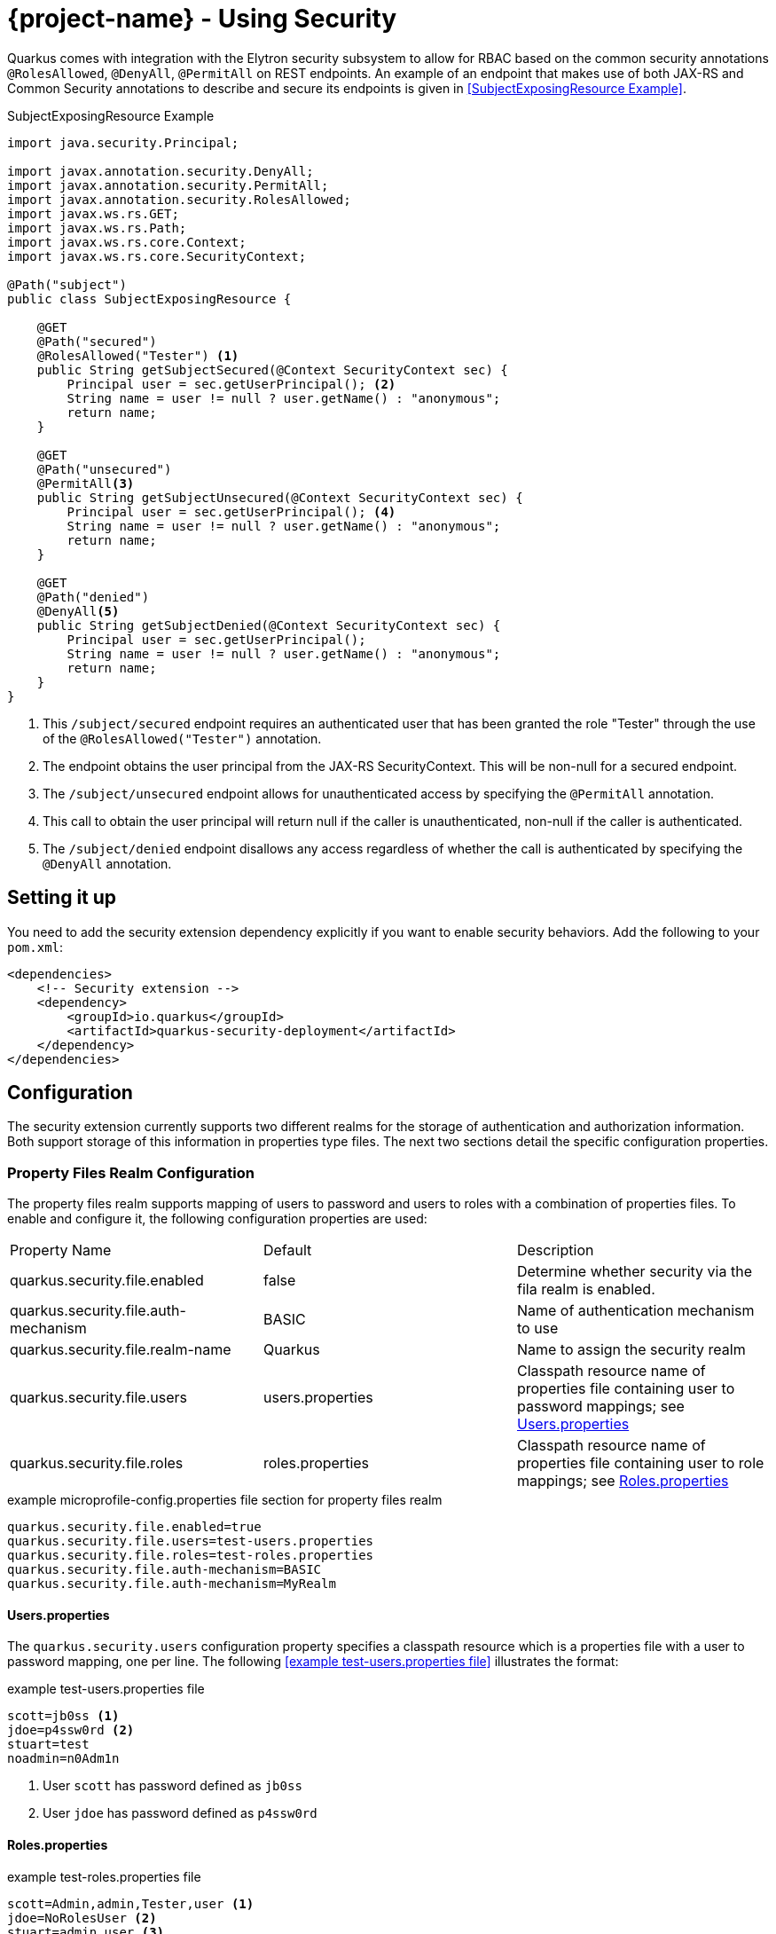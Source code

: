 = {project-name} - Using Security

Quarkus comes with integration with the Elytron security subsystem to allow for RBAC based on the
common security annotations `@RolesAllowed`, `@DenyAll`, `@PermitAll` on REST endpoints. An example of an endpoint that makes use of both JAX-RS and Common Security annotations to describe and secure its endpoints is given in <<SubjectExposingResource Example>>.

.SubjectExposingResource Example
[source,java]
--
import java.security.Principal;

import javax.annotation.security.DenyAll;
import javax.annotation.security.PermitAll;
import javax.annotation.security.RolesAllowed;
import javax.ws.rs.GET;
import javax.ws.rs.Path;
import javax.ws.rs.core.Context;
import javax.ws.rs.core.SecurityContext;

@Path("subject")
public class SubjectExposingResource {

    @GET
    @Path("secured")
    @RolesAllowed("Tester") <1>
    public String getSubjectSecured(@Context SecurityContext sec) {
        Principal user = sec.getUserPrincipal(); <2>
        String name = user != null ? user.getName() : "anonymous";
        return name;
    }

    @GET
    @Path("unsecured")
    @PermitAll<3>
    public String getSubjectUnsecured(@Context SecurityContext sec) {
        Principal user = sec.getUserPrincipal(); <4>
        String name = user != null ? user.getName() : "anonymous";
        return name;
    }

    @GET
    @Path("denied")
    @DenyAll<5>
    public String getSubjectDenied(@Context SecurityContext sec) {
        Principal user = sec.getUserPrincipal();
        String name = user != null ? user.getName() : "anonymous";
        return name;
    }
}
--
<1> This `/subject/secured` endpoint requires an authenticated user that has been granted the role "Tester" through the use of the `@RolesAllowed("Tester")` annotation.
<2> The endpoint obtains the user principal from the JAX-RS SecurityContext. This will be non-null for a secured endpoint.
<3> The `/subject/unsecured` endpoint allows for unauthenticated access by specifying the `@PermitAll` annotation.
<4> This call to obtain the user principal will return null if the caller is unauthenticated, non-null if the caller is authenticated.
<5> The `/subject/denied` endpoint disallows any access regardless of whether the call is authenticated by specifying the `@DenyAll` annotation.

## Setting it up

You need to add the security extension dependency explicitly if you want to enable security behaviors.
Add the following to your `pom.xml`:

[source,xml]
--
<dependencies>
    <!-- Security extension -->
    <dependency>
        <groupId>io.quarkus</groupId>
        <artifactId>quarkus-security-deployment</artifactId>
    </dependency>
</dependencies>
--

## Configuration
The security extension currently supports two different realms for the storage of authentication
and authorization information. Both support storage of this information in properties type files. The next two sections detail the specific configuration properties.

### Property Files Realm Configuration
The property files realm supports mapping of users to password and users to roles with a combination of properties files. To enable and configure it, the following configuration properties are used:

|===
|Property Name|Default|Description
|quarkus.security.file.enabled|false|Determine whether security via the fila realm is enabled.
|quarkus.security.file.auth-mechanism|BASIC|Name of authentication mechanism to use
|quarkus.security.file.realm-name|Quarkus|Name to assign the security realm
|quarkus.security.file.users|users.properties|Classpath resource name of properties file containing user to password mappings; see <<Users.properties>>
|quarkus.security.file.roles|roles.properties|Classpath resource name of properties file containing user to role mappings; see <<Roles.properties>>
|===

.example microprofile-config.properties file section for property files realm
[source,properties]
--
quarkus.security.file.enabled=true
quarkus.security.file.users=test-users.properties
quarkus.security.file.roles=test-roles.properties
quarkus.security.file.auth-mechanism=BASIC
quarkus.security.file.auth-mechanism=MyRealm
--

==== Users.properties
The `quarkus.security.users` configuration property specifies a classpath resource which is a properties file with a user to password mapping, one per line. The following <<example test-users.properties file>> illustrates the format:

.example test-users.properties file
[source,properties]
--
scott=jb0ss <1>
jdoe=p4ssw0rd <2>
stuart=test
noadmin=n0Adm1n
--
<1> User `scott` has password defined as `jb0ss`
<2> User `jdoe` has password defined as `p4ssw0rd`


==== Roles.properties

.example test-roles.properties file
[source,properties]
--
scott=Admin,admin,Tester,user <1>
jdoe=NoRolesUser <2>
stuart=admin,user <3>
noadmin=user
--
<1> User `scott` has been assigned the roles `Admin`, `admin`, `Tester` and `user`
<2> User `jdoe` has been assigned the role `NoRolesUser`
<3> User `stuart` has been assigned the roles `admin` and `user`.

Given these role mappings, only user `scott` would be allowed to access the `/subject/secured` endpoint from the <<SubjectExposingResource Example>>.

### Embedded Realm Configuration
The embedded realm also supports mapping of users to password and users to roles. It uses the main microprofile-config.properties Quarkus configuration file to embed this information. To enable and configure it, the following configuration properties are used:

|===
|Property Name|Default|Description
|quarkus.security.embedded.enabled|false|Determine whether security via the embedded realm is enabled.
|quarkus.security.embedded.auth-mechanism|BASIC|Name of authentication mechanism to use
|quarkus.security.embedded.realm-name|Quarkus|Name to assign the security realm
|quarkus.security.embedded.users.*|none|Prefix for the properties that specify user to password mappings; see <<Embedded Users>>
|quarkus.security.embedded.roles.*|none|Prefix for the properties that specify user to role mappings; see <<Embedded Roles>>
|===

The following is an example microprofile-config.properties file section illustrating the embedded realm configuration:

.example microprofile-config.properties file section for embedded realm
[source,properties]
----
quarkus.security.embedded.enabled=true
quarkus.security.embedded.users.scott=jb0ss
quarkus.security.embedded.users.stuart=test
quarkus.security.embedded.users.jdoe=p4ssw0rd
quarkus.security.embedded.users.noadmin=n0Adm1n
quarkus.security.embedded.roles.scott=Admin,admin,Tester,user
quarkus.security.embedded.roles.stuart=admin,user
quarkus.security.embedded.roles.jdoe=NoRolesUser
quarkus.security.embedded.roles.noadmin=user
quarkus.security.embedded.auth-mechanism=CUSTOM
----

#### Embedded Users
The user to password mappings are specified in the microprofile-config.properties by property names of the form `quarkus.security.embedded.users.<user>=<password>`. The following <<Example Passwords>> illustrates the syntax with the 4 user to password mappings shown in lines 2-5:

.Example Passwords
[source,properties,linenums,highlight='2-5']
----
quarkus.security.embedded.enabled=true
quarkus.security.embedded.users.scott=jb0ss # <1>
quarkus.security.embedded.users.stuart=test # <2>
quarkus.security.embedded.users.jdoe=p4ssw0rd
quarkus.security.embedded.users.noadmin=n0Adm1n
quarkus.security.embedded.roles.scott=Admin,admin,Tester,user
quarkus.security.embedded.roles.stuart=admin,user
quarkus.security.embedded.roles.jdoe=NoRolesUser
quarkus.security.embedded.roles.noadmin=user
----
<1> User `scott` has password `jb0ss`
<2> User `stuart` has password `test`

#### Embedded Roles
The user to role mappings are specified in the microprofile-config.properties by property names of the form `quarkus.security.embedded.roles.<user>=role1[,role2[,role3[,...]]]`. The following <<Example Roles>> illustrates the syntax with the 4 user to role mappings shown in lines 6-9:

.Example Roles
[source,properties,linenums,highlight='6-9']
----
quarkus.security.embedded.enabled=true
quarkus.security.embedded.users.scott=jb0ss
quarkus.security.embedded.users.stuart=test
quarkus.security.embedded.users.jdoe=p4ssw0rd
quarkus.security.embedded.users.noadmin=n0Adm1n
quarkus.security.embedded.roles.scott=Admin,admin,Tester,user # <1>
quarkus.security.embedded.roles.stuart=admin,user # <2>
quarkus.security.embedded.roles.jdoe=NoRolesUser
quarkus.security.embedded.roles.noadmin=user
----
<1> User `scott` has roles `Admin`, `admin`, `Tester`, and `user`
<2> User `stuart` has roles `admin` and `user`

## Augmenting the Security Extension __Advanced Topic__
[TIP]
====
Augmenting the security extension is an advanced topic that relies on writing a {project-name} extension and understanding all that entails. This only needs to be done if you have security stores and authentication mechanisms that are not supported by existing {project-name} extensions.
====
The security extension has support for overriding its Elytron `org.wildfly.security.auth.server.SecurityRealm` and the Undertow `io.undertow.security.idm.IdentityManager` used for authentication and authorization decisions. If  your application needs to integrate with alternative identity stores and/or authentication mechanisms, then you can use this advanced feature to do so. In order to do this, one would write an {project-name} extension as described in link:extension-authors-guide.html[Extension Authors Guide] to produce `SecurityRealmBuildItem` and/or `IdentityManagerBuildItem` items as detailed in the following sections. The JWT RBAC extension described in the link:jwt-guide.html[JWT RBAC Security] is an example of an extension that makes use of these extension points.

### Adding a new Security Realm
If one has an alternative store of identity and role information, it can be integrated by creating a `org.wildfly.security.auth.server.SecurityRealm` and producing a `io.quarkus.security.SecurityRealmBuildItem` from within the deployment module of a new extension. The deployment module would be responsible for exposing the necessary configuration information to allow users to enable and configure the security realm identity mappings.

An example of this can be seen in the MicroProfile JWT RBAC extension. The relevant JWT extension code fragment is shown in the following listing:

.MP-JWT Extension SecurityRealm Customization Example
[source,java]
----
/**
 * The deployment processor for MP-JWT applications
 */
class SmallRyeJwtProcessor {

    /** */
    JWTAuthContextInfoGroup config; // <1>
...
    /**
     * Configure a TokenSecurityRealm if enabled
     *
     * @param template - jwt runtime template
     * @param securityRealm - producer used to register the TokenSecurityRealm
     * @param container - the BeanContainer for creating CDI beans
     * @param reflectiveClasses - producer to register classes for reflection
     * @return auth config item for the MP-JWT auth method and realm
     * @throws Exception
     */
    @BuildStep
    @Record(ExecutionTime.STATIC_INIT)
    @SuppressWarnings({ "unchecked", "rawtypes" })
    AuthConfigBuildItem configureFileRealmAuthConfig(SmallRyeJwtTemplate template,
            BuildProducer<ObjectSubstitutionBuildItem> objectSubstitution,
            BuildProducer<SecurityRealmBuildItem> securityRealm,
            BeanContainerBuildItem container,
            BuildProducer<ReflectiveClassBuildItem> reflectiveClasses) throws Exception {
        if (config.enabled) {
            // RSAPublicKey needs to be serialized
            ObjectSubstitutionBuildItem.Holder pkHolder = new ObjectSubstitutionBuildItem.Holder(RSAPublicKey.class,
                    PublicKeyProxy.class, PublicKeySubstitution.class);
            ObjectSubstitutionBuildItem pkSub = new ObjectSubstitutionBuildItem(pkHolder);
            objectSubstitution.produce(pkSub);
            // <2>
            // Have the runtime template create the TokenSecurityRealm and create the build item
            RuntimeValue<SecurityRealm> realm = template.createTokenRealm(container.getValue());
            AuthConfig authConfig = new AuthConfig();
            authConfig.setAuthMechanism(config.authMechanism);
            authConfig.setRealmName(config.realmName);
            securityRealm.produce(new SecurityRealmBuildItem(realm, authConfig));

            reflectiveClasses.produce(new ReflectiveClassBuildItem(false, false, ClaimAttributes.class.getName()));
            reflectiveClasses.produce(new ReflectiveClassBuildItem(false, false, ElytronJwtCallerPrincipal.class.getName()));

            // Return the realm authentication mechanism build item
            return new AuthConfigBuildItem(authConfig);
        }
        return null;
    }

----
<1> The JWTAuthContextInfoGroup contains the configuration information needed to create the JWT based security realm.
<2> The deployment module creates a `TokenSecurityRealm` using the configured authentication mechanism name and security realm name. `TokenSecurityRealm` is a security realm implementation that obtains the caller identity and roles from a MicroProfile JWT auth token.

### Overriding the Undertow IdentityManager Implementation
The default `io.undertow.security.idm.IdentityManager` installed by the security extension is based on password authentication. It passes a `org.wildfly.security.evidence.PasswordGuessEvidence` representation of the caller authentication credentials to the security realm to validate a user. If you extend the security extension with a security realm that supports this form of evidence,  you can use the default `IdentityManager` provided by the security extension. Your extension would need to produce a `io.quarkus.security.PasswordRealmBuildItem` to indicate that your extension security realm supports `PasswordGuessEvidence`.

If on the other hand, your security realm requires another form of authentication credential evidence, you will need to override the default security extension implementation with one of your own. This requires that your extension produces an `io.quarkus.security.IdentityManagerBuildItem` with the `IdentityManager` implementation.

An example of this can also be seen in the MicroProfile JWT RBAC extension. Since the security realm the JWT extension installs is based on JWT auth tokens rather than passwords, it must install an identity manager that is able to extract the token and present that to the security realm. This requires a custom `IdentityManager`. The relevant JWT extension code fragment is shown in the following listing:

[source,java]
----
/**
 * The deployment processor for MP-JWT applications
 */
class SmallRyeJwtProcessor {
...
    /**
     * Create the JwtIdentityManager
     *
     * @param template - jwt runtime template
     * @param securityDomain - the previously created TokenSecurityRealm
     * @param identityManagerProducer - producer for the identity manager
     */
    @BuildStep
    @Record(ExecutionTime.STATIC_INIT)
    void configureIdentityManager(SmallRyeJwtTemplate template, SecurityDomainBuildItem securityDomain,
            BuildProducer<IdentityManagerBuildItem> identityManagerProducer) {
        // <1>
        IdentityManager identityManager = template.createIdentityManager(securityDomain.getSecurityDomain());
        // <2>
        identityManagerProducer.produce(new IdentityManagerBuildItem(identityManager));
    }
----
<1> Have the runtime module create the runtime IdentityManager instance, which is an io.quarkus.smallrye.jwt.runtime.auth.JwtIdentityManager.
<2> Produce an `IdentityManagerBuildItem` with the `JwtIdentityManager` so that the security extension installs that as the application identity manager.

## Future Work

Support for additional realms that allow for encrypted/hashed information as well as integration with Keycloak for OAUTH and JWT generation support is in the works. We will also be moving to more use of the Elytron APIs over the Undertow APIs to allow for more flexibility in handling various authentication and authorization approaches.
